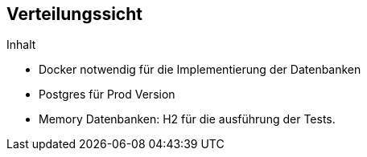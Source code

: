 [[section-deployment-view]]
== Verteilungssicht

[role="arc42help"]
****
.Inhalt

* Docker notwendig für die Implementierung der Datenbanken
* Postgres für Prod Version
* Memory Datenbanken: H2 für die ausführung der Tests.

****



